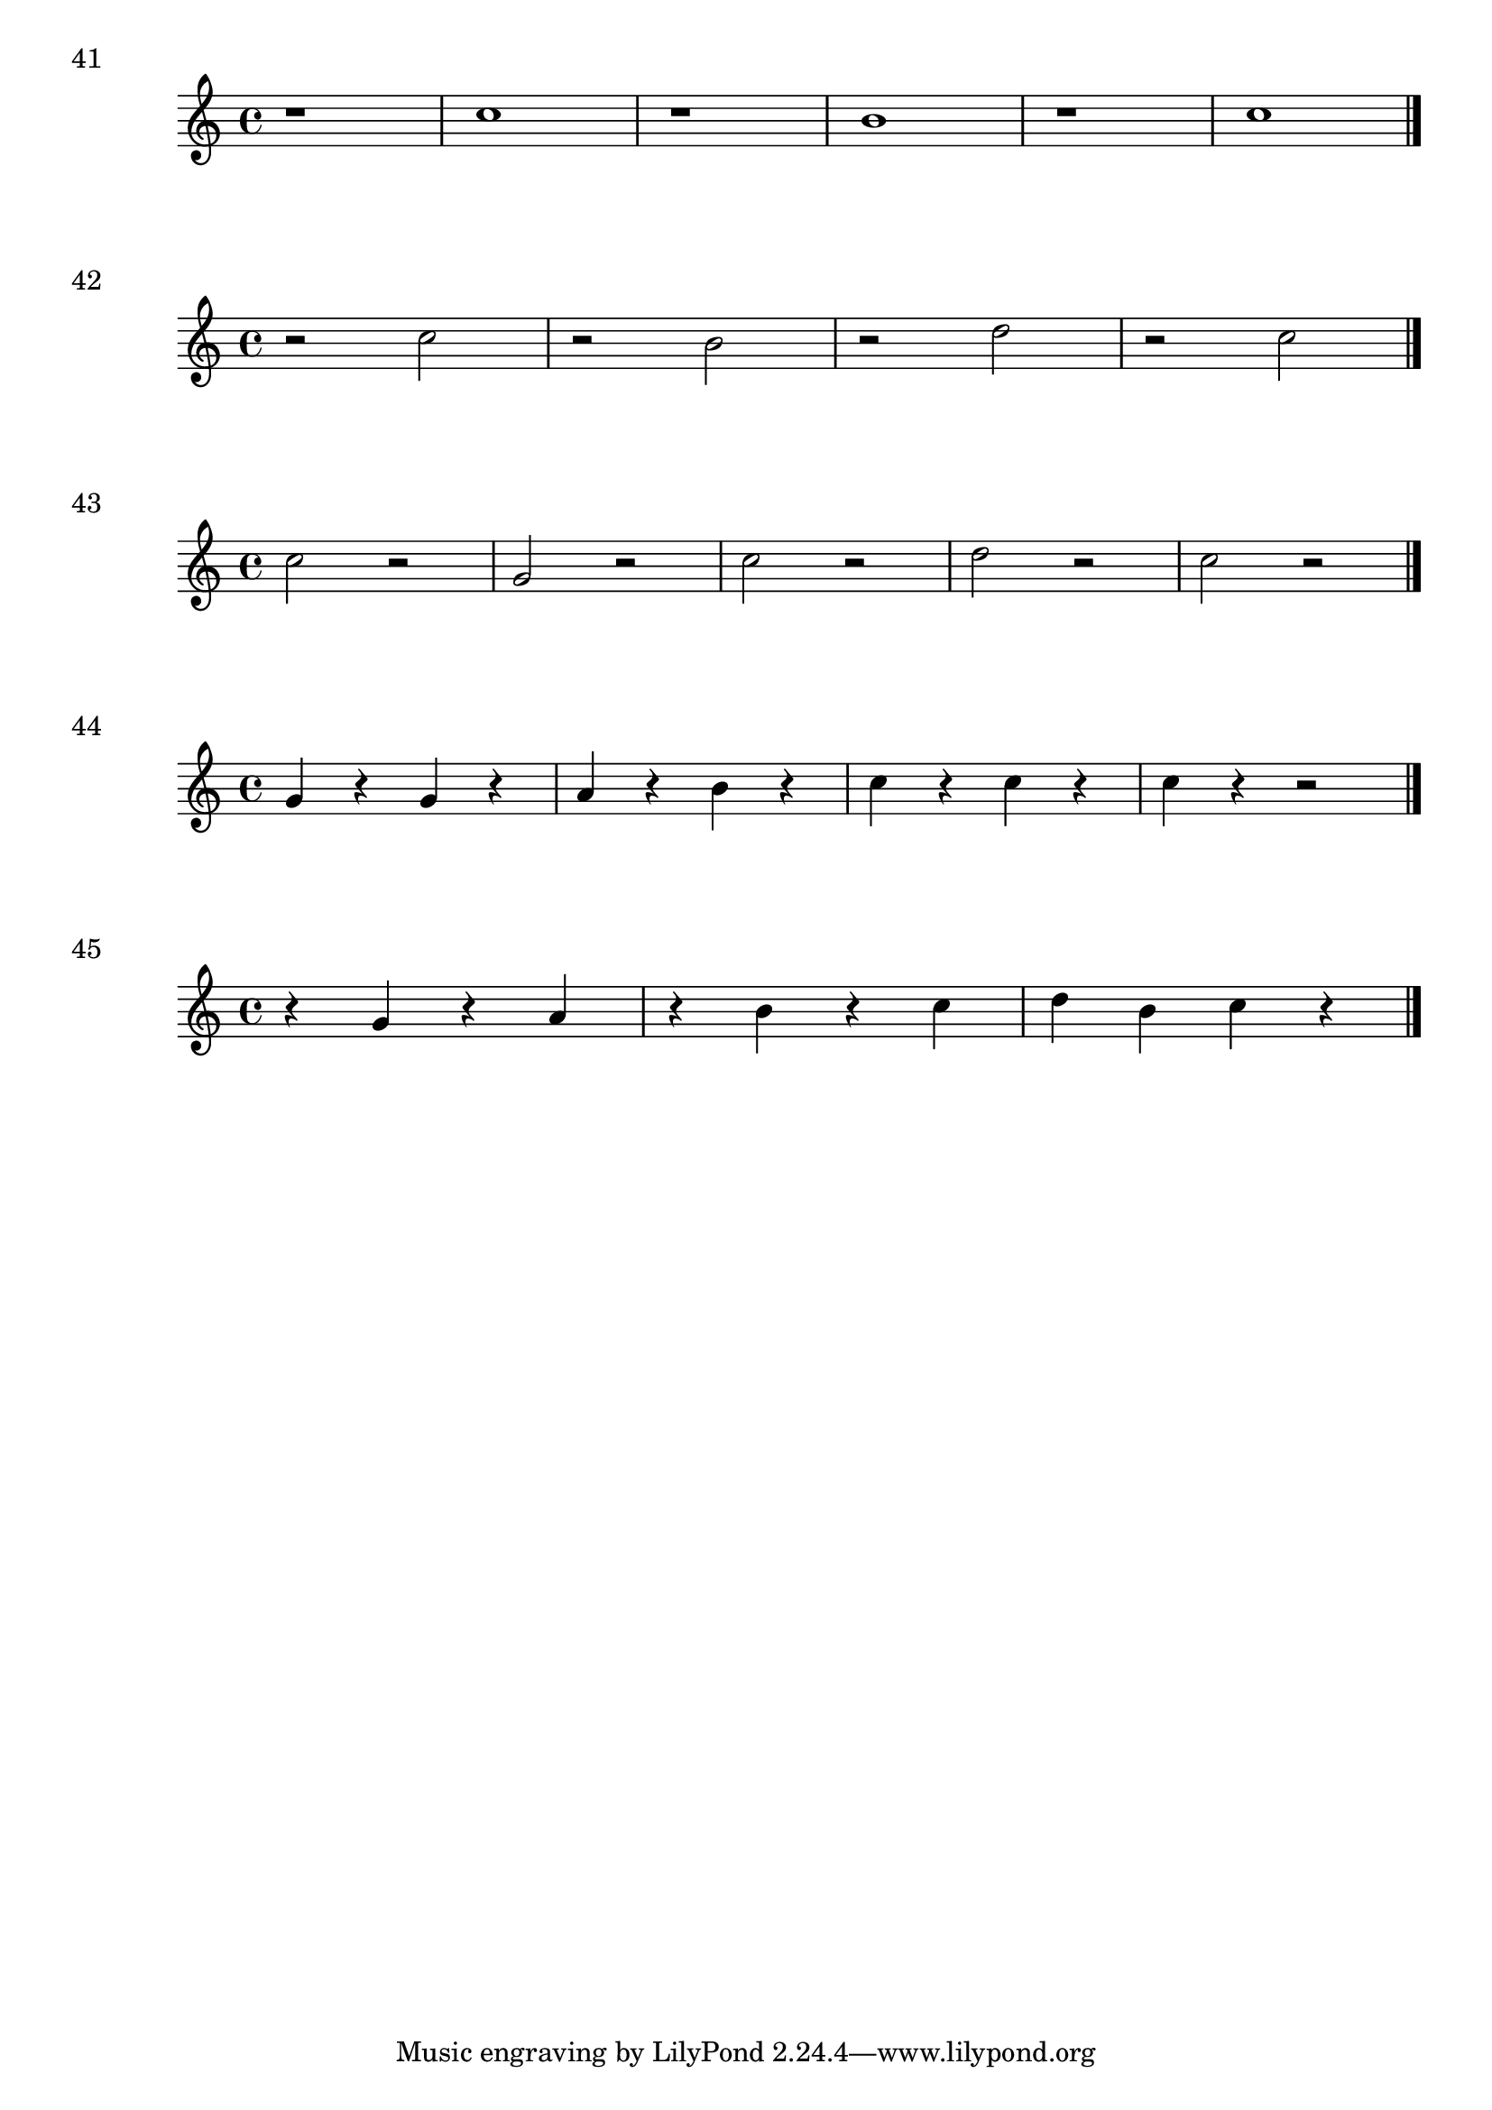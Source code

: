 

\score {
  \relative c'' {
    r1 | c1 r1 | b1 | r1 | c1 \bar "|."
  }
\header {
  piece = "41"
}
  \layout {
  ragged-right = ##f
  }
  \midi {}
}

\score {
  \relative c'' {
    r2 c | r b |r d | r c \bar "|."
  }
\header {
  piece = "42"
}
  \layout {
  ragged-right = ##f
  }
  \midi {}
}
\score {
  \relative c'' {
    c2 r g r | c r | d r | c r \bar "|."
  }
\header {
  piece = "43"
}
  \layout {
  ragged-right = ##f
  }
  \midi {}
}

\score {
  \relative c'' {
    g4 r g r | a r b r c r c r c r r2 \bar "|."
  }
\header {
  piece = "44"
}
  \layout {
  ragged-right = ##f
  }
  \midi {}
}

\score {
  \relative c'' {
   r4 g r a | r b r c | d b c r\bar "|."
  }
\header {
  piece = "45"
}
  \layout {
  ragged-right = ##f
  }
  \midi {}
}
